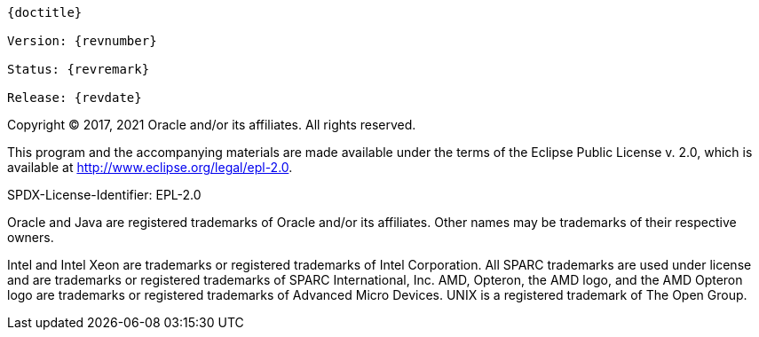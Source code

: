 [subs="normal"]
----
{doctitle}

Version: {revnumber}

Status: {revremark}

Release: {revdate}
----

Copyright (C) 2017, 2021 Oracle and/or its affiliates. All rights reserved.

This program and the accompanying materials are made available under the terms of the Eclipse Public License v. 2.0, which is available at http://www.eclipse.org/legal/epl-2.0.

SPDX-License-Identifier: EPL-2.0

Oracle and Java are registered trademarks of Oracle and/or its affiliates. Other names may be trademarks of their respective owners.

Intel and Intel Xeon are trademarks or registered trademarks of Intel Corporation.
All SPARC trademarks are used under license and are trademarks or registered trademarks of SPARC International, Inc.
AMD, Opteron, the AMD logo, and the AMD Opteron logo are trademarks or registered trademarks of Advanced Micro Devices.
UNIX is a registered trademark of The Open Group.
